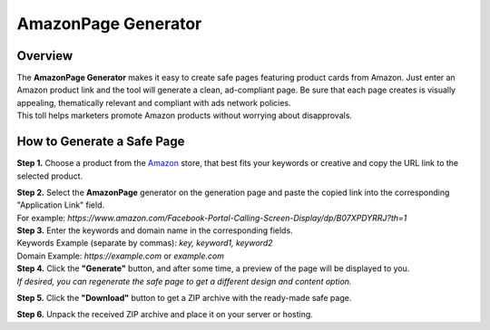 ====================
AmazonPage Generator
====================

Overview
========

| The **AmazonPage Generator** makes it easy to create safe pages featuring product cards from Amazon. Just enter an Amazon product link and the tool will generate a clean, ad-compliant page. Be sure that each page creates is visually appealing, thematically relevant and compliant with ads network policies.
| This toll helps marketers promote Amazon products without worrying about disapprovals. 

How to Generate a Safe Page
===========================

**Step 1.** Choose a product from the `Amazon <https://www.amazon.com>`_ store, that best fits your keywords or creative and copy the URL link to the selected product.

| **Step 2.** Select the **AmazonPage** generator on the generation page and paste the copied link into the corresponding "Application Link" field.
| For example: `https://www.amazon.com/Facebook-Portal-Calling-Screen-Display/dp/B07XPDYRRJ?th=1`

| **Step 3.** Enter the keywords and domain name in the corresponding fields.
| Keywords Example (separate by commas): `key, keyword1, keyword2`
| Domain Example: `https://example.com` or `example.com`

| **Step 4.** Click the **"Generate"** button, and after some time, a preview of the page will be displayed to you.
| `If desired, you can regenerate the safe page to get a different design and content option.`

**Step 5.** Click the **"Download"** button to get a ZIP archive with the ready-made safe page.

**Step 6.** Unpack the received ZIP archive and place it on your server or hosting.